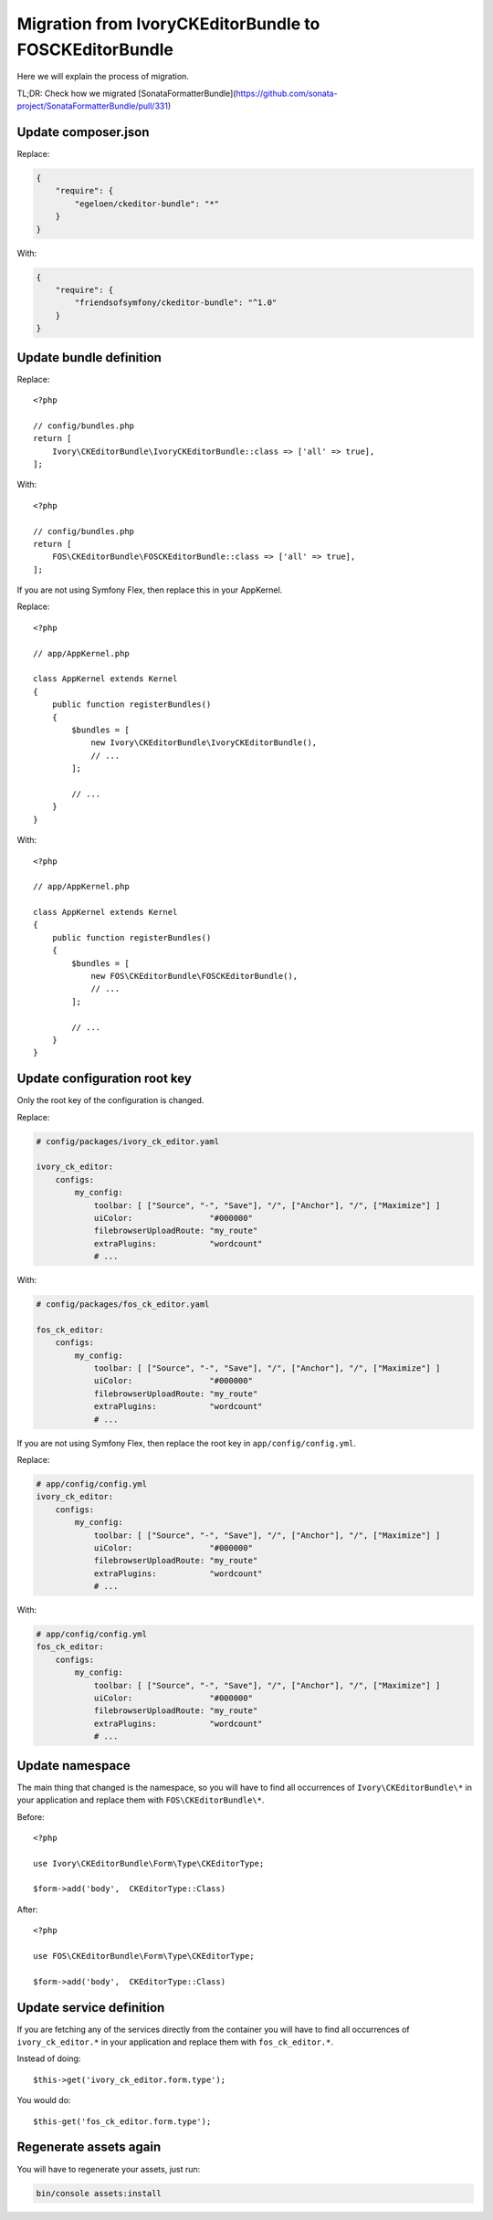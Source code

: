 Migration from IvoryCKEditorBundle to FOSCKEditorBundle
=======================================================

Here we will explain the process of migration.

TL;DR: Check how we migrated [SonataFormatterBundle](https://github.com/sonata-project/SonataFormatterBundle/pull/331)

Update composer.json
--------------------

Replace:

.. code-block:: json

    {
        "require": {
            "egeloen/ckeditor-bundle": "*"
        }
    }

With:

.. code-block:: json

    {
        "require": {
            "friendsofsymfony/ckeditor-bundle": "^1.0"
        }
    }

Update bundle definition
------------------------

Replace::

    <?php

    // config/bundles.php
    return [
        Ivory\CKEditorBundle\IvoryCKEditorBundle::class => ['all' => true],
    ];

With::

    <?php

    // config/bundles.php
    return [
        FOS\CKEditorBundle\FOSCKEditorBundle::class => ['all' => true],
    ];

If you are not using Symfony Flex, then replace this in your AppKernel.

Replace::

    <?php

    // app/AppKernel.php

    class AppKernel extends Kernel
    {
        public function registerBundles()
        {
            $bundles = [
                new Ivory\CKEditorBundle\IvoryCKEditorBundle(),
                // ...
            ];

            // ...
        }
    }

With::

    <?php

    // app/AppKernel.php

    class AppKernel extends Kernel
    {
        public function registerBundles()
        {
            $bundles = [
                new FOS\CKEditorBundle\FOSCKEditorBundle(),
                // ...
            ];

            // ...
        }
    }

Update configuration root key
------------------------------

Only the root key of the configuration is changed.

Replace:

.. code-block:: yaml

    # config/packages/ivory_ck_editor.yaml

    ivory_ck_editor:
        configs:
            my_config:
                toolbar: [ ["Source", "-", "Save"], "/", ["Anchor"], "/", ["Maximize"] ]
                uiColor:                "#000000"
                filebrowserUploadRoute: "my_route"
                extraPlugins:           "wordcount"
                # ...

With:

.. code-block:: yaml

    # config/packages/fos_ck_editor.yaml

    fos_ck_editor:
        configs:
            my_config:
                toolbar: [ ["Source", "-", "Save"], "/", ["Anchor"], "/", ["Maximize"] ]
                uiColor:                "#000000"
                filebrowserUploadRoute: "my_route"
                extraPlugins:           "wordcount"
                # ...

If you are not using Symfony Flex, then replace the root key in ``app/config/config.yml``.

Replace:

.. code-block:: yaml

    # app/config/config.yml
    ivory_ck_editor:
        configs:
            my_config:
                toolbar: [ ["Source", "-", "Save"], "/", ["Anchor"], "/", ["Maximize"] ]
                uiColor:                "#000000"
                filebrowserUploadRoute: "my_route"
                extraPlugins:           "wordcount"
                # ...
With:

.. code-block:: yaml

    # app/config/config.yml
    fos_ck_editor:
        configs:
            my_config:
                toolbar: [ ["Source", "-", "Save"], "/", ["Anchor"], "/", ["Maximize"] ]
                uiColor:                "#000000"
                filebrowserUploadRoute: "my_route"
                extraPlugins:           "wordcount"
                # ...

Update namespace
----------------

The main thing that changed is the namespace, so you will have to find
all occurrences of ``Ivory\CKEditorBundle\*`` in your application and
replace them with ``FOS\CKEditorBundle\*``.

Before::

    <?php

    use Ivory\CKEditorBundle\Form\Type\CKEditorType;

    $form->add('body',  CKEditorType::Class)

After::

    <?php

    use FOS\CKEditorBundle\Form\Type\CKEditorType;

    $form->add('body',  CKEditorType::Class)

Update service definition
-------------------------

If you are fetching any of the services directly from the container you
will have to find all occurrences of ``ivory_ck_editor.*`` in your application
and replace them with ``fos_ck_editor.*``.

Instead of doing::

    $this->get('ivory_ck_editor.form.type');

You would do::

    $this-get('fos_ck_editor.form.type');


Regenerate assets again
---------------------

You will have to regenerate your assets, just run:

.. code-block:: bash

    bin/console assets:install
